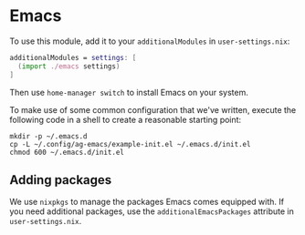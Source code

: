 * Emacs

To use this module, add it to your =additionalModules= in =user-settings.nix=:

#+begin_src nix
additionalModules = settings: [
  (import ./emacs settings)
]
#+end_src

Then use ~home-manager switch~ to install Emacs on your system.

To make use of some common configuration that we've written, execute the
following code in a shell to create a reasonable starting point:

#+begin_src shell
mkdir -p ~/.emacs.d
cp -L ~/.config/ag-emacs/example-init.el ~/.emacs.d/init.el
chmod 600 ~/.emacs.d/init.el
#+end_src

** Adding packages

We use =nixpkgs= to manage the packages Emacs comes equipped with. If you need
additional packages, use the =additionalEmacsPackages= attribute in
=user-settings.nix=.
